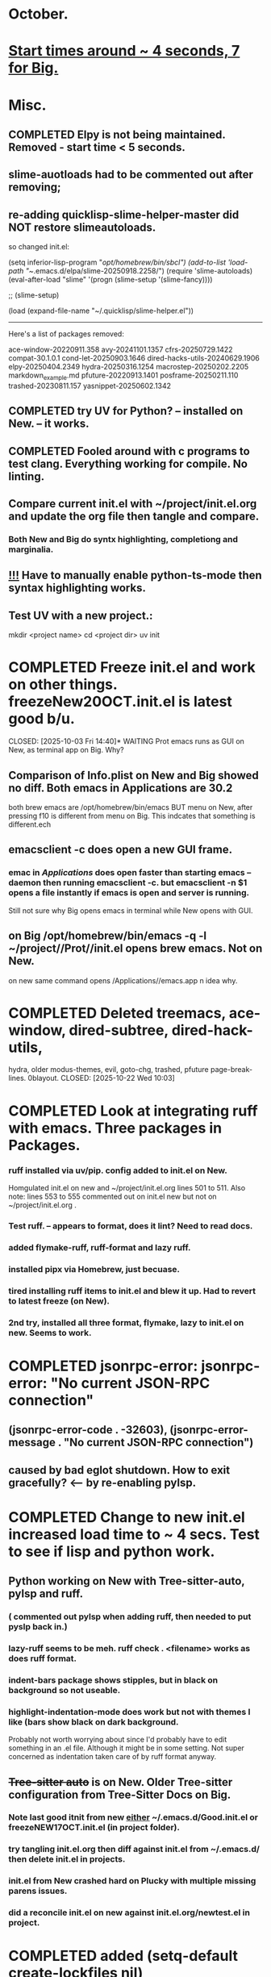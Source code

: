 * October.
* _Start times around ~ 4 seconds, 7 for Big._  
* Misc.
** COMPLETED Elpy is not being maintained. Removed - start time < 5 seconds.
CLOSED: [2025-09-29 Mon 13:03]
** slime-auotloads had to be commented out after removing;
** re-adding quicklisp-slime-helper-master did NOT restore slimeautoloads.
so changed init.el:

(setq inferior-lisp-program "/opt/homebrew/bin/sbcl")
(add-to-list 'load-path "~/.emacs.d/elpa/slime-20250918.2258/")
(require 'slime-autoloads)
(eval-after-load "slime"  '(progn (slime-setup '(slime-fancy))))

;;     (slime-setup)

(load (expand-file-name "~/.quicklisp/slime-helper.el"))

-----------------------------------------------------------------------------------

Here's a list of packages removed:

 ace-window-20220911.358
 avy-20241101.1357
 cfrs-20250729.1422
 compat-30.1.0.1
 cond-let-20250903.1646
 dired-hacks-utils-20240629.1906
 elpy-20250404.2349
 hydra-20250316.1254
 macrostep-20250202.2205
 markdown_example.md
 pfuture-20220913.1401
 posframe-20250211.110
 trashed-20230811.157
 yasnippet-20250602.1342
** COMPLETED try UV for Python? -- installed on New. -- it works.
CLOSED: [2025-10-03 Fri 10:04]

** COMPLETED Fooled around with c programs to test clang. Everything working for compile. No linting.
CLOSED: [2025-10-03 Fri 14:05]
** Compare current init.el with ~/project/init.el.org and update the org file then tangle and compare.
***  Both New and Big do syntx highlighting, completiong and marginalia.
** _!!!_ Have to manually enable python-ts-mode then syntax highlighting works.
** Test UV with a new project.:
mkdir <project name>
cd <project dir>
uv init

* COMPLETED Freeze init.el and work on other things. freezeNew20OCT.init.el is latest good b/u.
CLOSED: [2025-10-03 Fri 14:40]* WAITING Prot emacs runs as GUI on New, as terminal app on Big. Why?
** Comparison of Info.plist on New and Big showed no diff.  Both emacs in Applications are 30.2
both brew emacs are /opt/homebrew/bin/emacs BUT menu on New, after pressing f10 is different from menu on Big.
This indcates that something is different.ech
** emacsclient -c does open a new GUI frame.
*** emac in /Applications/ does open faster than starting emacs --daemon then running emacsclient -c. but emacsclient -n $1 opens a file instantly if emacs is open and server is running.
Still not sure why Big opens emacs in terminal while New opens with GUI.
** on Big /opt/homebrew/bin/emacs -q -l ~/project//Prot//init.el opens brew emacs. Not on New.
on new same command opens /Applications//emacs.app n idea why.
* COMPLETED Deleted treemacs, ace-window, dired-subtree, dired-hack-utils,
hydra, older modus-themes, evil, goto-chg, trashed, pfuture page-break-lines. 0blayout.
CLOSED: [2025-10-22 Wed 10:03]
* COMPLETED Look at integrating ruff with emacs. Three packages in Packages.
CLOSED: [2025-10-22 Wed 13:43]
*** ruff installed via uv/pip. config added to init.el on New.
Homgulated init.el on new and ~/project/init.el.org lines 501 to 511. Also note: lines 553 to 555 commented out on init.el new but not on
~/project/init.el.org .
*** Test ruff. -- appears to format, does it lint? Need to read docs.
*** added flymake-ruff, ruff-format and lazy ruff. 
*** installed pipx via Homebrew, just becuase. 
*** tired installing ruff items to init.el and blew it up. Had to revert to latest freeze (on New).
*** 2nd try, installed all three format, flymake, lazy to init.el on new. Seems to work.
* COMPLETED jsonrpc-error: jsonrpc-error: "No current JSON-RPC connection"
** (jsonrpc-error-code . -32603), (jsonrpc-error-message . "No current JSON-RPC connection")
CLOSED: [2025-10-22 Wed 14:10]
** caused by bad eglot shutdown. How to exit gracefully? <-- by re-enabling pylsp.
* COMPLETED Change to new init.el increased load time to ~ 4 secs. Test to see if lisp and python work.
CLOSED: [2025-10-23 Thu 08:21]
** Python working on New with Tree-sitter-auto, pylsp and ruff.
*** ( commented out pylsp when adding ruff, then needed to put pyslp back in.)
*** lazy-ruff seems to be meh. ruff check . <filename> works as does ruff format.
*** indent-bars package shows stipples, but in black on background so not useable.
*** highlight-indentation-mode does work but not with themes I like (bars show black on dark background.
Probably not worth worrying about since I'd probably have to edit something in an .el file.
Although it might be in some setting. Not super concerned as indentation taken care of by ruff format anyway.
** +Tree-sitter auto+ is on New. Older Tree-sitter configuration from Tree-Sitter Docs on Big.
*** Note last good itnit from new _either_ ~/.emacs.d/Good.init.el or freezeNEW17OCT.init.el (in project folder).
*** try tangling init.el.org then diff against init.el from ~/.emacs.d/ then delete init.el in projects.
*** init.el from New crashed hard on Plucky with multiple missing parens issues.
*** did a reconcile init.el on new against init.el.org/newtest.el in project.
* COMPLETED added (setq-default create-lockfiles nil)
CLOSED: [2025-10-23 Thu 12:46]
* COMPLETED Fixed privileges.app on Big by changing my password.
CLOSED: [2025-10-28 Tue 13:41]
* COMPLETED Updated python to 3.14 on Big and New.
CLOSED: [2025-10-30 Thu 09:28]
** pyenv install 3.14 then pyenv global 3.14 
* COMPLETED 30OCT. Homogulated init.el on Big and new.
CLOSED: [2025-10-30 Thu 09:29]
* DONE Tree Sitter -
CLOSED: [2025-10-28 Tue 09:39]
+Is this on New;+
(use-package treesit-auto
  :ensure t
  :config
  (treesit-auto-install t)
  (global-treesit-auto-mode)
  )

+Is this on Big'+
;; Old tree-sitter config below, replaced 15OCT2025.
(require 'tree-sitter)
(require 'tree-sitter-langs)
(global-tree-sitter-mode)
;; or just for rust-mode
;; (add-hook 'rust-mode-hook #'tree-sitter-mode)
;; Load the language definition for Rust, if it hasn't been loaded.
;; Return the language object.
(tree-sitter-require 'rust)
(tree-sitter-require 'python)
(global-tree-sitter-mode)  +<-- v.s (global-tree-sitter-auto-mode)+
(add-hook 'tree-sitter-after-on-hook #'tree-sitter-hl-mode) +<-- new.+

** Tree-sitter apears to work on Big and New with different setting in init.el
* DONE Deleted package: Trashed.
CLOSED: [2025-10-28 Tue 09:39]
* WAITING Can't click items in Dashboard on New with normal init.el
** using ~/project/Prot/init.el things are clickable.
** Only Dashboard is affected. Can click items in recent files list for instance.
** path in zshrc same on Big and New. init.el on both machines are the same.
* lisp programming.
*** Looking at https://lisp-lang.org/learn/writing-libraries
did some of the examples.. writing files was interesting and useful.
This was done on Big and New, tested, works. Need to do on Plucky and Ducky.
*** lisp is a mess. Tools are installed but need more time getting used to them.
** COMPLETED recommends are SBCL + Slime for compiling and interpeting respectively.
$ curl -o /tmp/ql.lisp http://beta.quicklisp.org/quicklisp.lisp
$ sbcl --no-sysinit --no-userinit --load /tmp/ql.lisp \
       --eval '(quicklisp-quickstart:install :path "~/.quicklisp")' \
       --eval '(ql:add-to-init-file)' \
       --quit

       added quickproject:
       (ql:quickload "quicklisp-slime-helper")
       (ql:quickload :quickproject)
       (quiclproject:make-project "test-project")
 
*** COMPLETED Practicals asdf examples are overly complicated and annoying.
CLOSED: [2025-08-05 Tue 07:31]
Practical Lisp and Lisp in a box are at leat 14 years old.
*** COMPLETED Did re-install of Quicklisp on New & Big via: https://www.quicklisp.org/beta/#basic-commands
CLOSED: [2025-08-05 Tue 07:32]
  added dired-x to init.el on New so I can look at elisp via Info
*** COMPLETED asdf is included whan Quicklisp is loaded. Check this on Big and New.
CLOSED: [2025-08-05 Tue 07:33]
*** COMPLETED Removed older lisp tutorials from 'watch later'.
CLOSED: [2025-08-20 Wed 11:33]
*** circle.lisp working after changes. hello.lisp working. array.lisp working but with errors.
+deftest.lisp works with clisp, and with  sbcl when run with sbcl --script.+  block.lisp works after changes. _Dice2.lisp does not work._
fooworld.lisp works. _hellowrld.lisp doesn't work_.    _main.lsip doesn't work_  sequence.lisp runs but throws error: undefined variable X.  Strings.lisp runs as a script.

